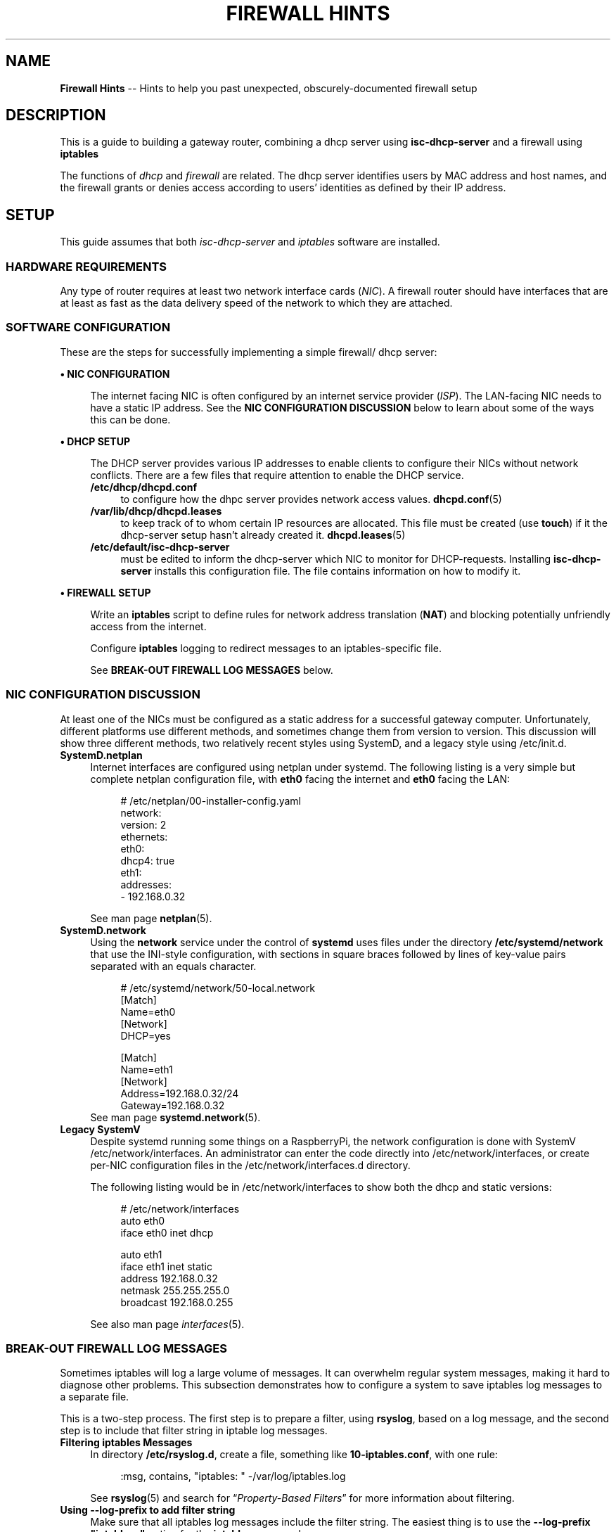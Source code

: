 .TH FIREWALL\ HINTS 7 2022-05-13
.
.\" ---------------- this about-to-start section, up high for editing, goes below when done:
.\" ---------------- this just-finished sectiongoes below when done:


.\" ==========================================================
.SH NAME
.\" ==========================================================
.B Firewall Hints
-- Hints to help you past unexpected, obscurely-documented firewall setup
.
.\" ==========================================================
.SH DESCRIPTION
.\" ==========================================================
.PP
This is a guide to building a gateway router, combining a
dhcp server using
.B isc-dhcp-server
and a firewall using
.B iptables
.PP
The functions of
.IR dhcp " and " firewall
are related.   The dhcp server identifies users by MAC address and
host names, and the firewall grants or denies access according to
users' identities as defined by their IP address.
.
.\" ==========================================================
.SH SETUP
.\" ==========================================================
.NP
This guide assumes that both
.IR isc-dhcp-server " and " iptables
software are installed.
.\"
.\" ---------------------
.SS HARDWARE REQUIREMENTS
.PP
Any type of router requires at least two network interface cards
.RI ( NIC ).
A firewall router should have interfaces that are at least as fast
as the data delivery speed of the network to which they are attached.
.\"
.\" ---------------------
.SS SOFTWARE CONFIGURATION
.PP
These are the steps for successfully implementing a simple firewall/
dhcp server:
.PP
.B \(bu NIC CONFIGURATION
.RS 4
.PP
The internet facing NIC is often configured by an internet service
provider
.RI ( ISP ).
The LAN-facing NIC needs to have a static IP address.
See the
.B NIC CONFIGURATION DISCUSSION
below to learn about some of the ways this can be done.
.RE
.PP
.B \(bu DHCP SETUP
.RS 4
.PP
The DHCP server provides various IP addresses to enable clients to
configure their NICs without network conflicts.  There are a few files
that require attention to enable the DHCP service.
.TP 4
.B /etc/dhcp/dhcpd.conf
to configure how the dhpc server provides network access values.
.BR dhcpd.conf (5)
.TP 4
.B /var/lib/dhcp/dhcpd.leases
to keep track of to whom certain IP resources are allocated.
This
file must be created (use
.BR touch )
if it the dhcp-server setup hasn't already created it.
.BR dhcpd.leases (5)
.TP 4
.B /etc/default/isc-dhcp-server
must be edited to inform the dhcp-server which NIC to monitor for
DHCP-requests.
Installing
.B isc-dhcp-server
installs this configuration file.  The file contains information on
how to modify it.
.RE
.PP
.B \(bu FIREWALL SETUP
.RS 4
.PP
Write an
.B iptables
script to define rules for network address translation
.RB ( NAT )
and blocking potentially unfriendly access from the internet.
.PP
Configure
.B iptables
logging to redirect messages to an iptables-specific file.
.PP
See
.B BREAK-OUT FIREWALL LOG MESSAGES
below.
.RE
.\"=============================
.SS NIC CONFIGURATION DISCUSSION
.PP
At least one of the NICs must be configured as a static address for
a successful gateway computer.
Unfortunately, different platforms use
different methods, and sometimes change them from version to version.
This discussion will show three different methods, two relatively recent
styles using SystemD, and a legacy style using /etc/init.d.
.\" ----------------------------
.TP 4
.B SystemD.netplan
Internet interfaces are configured using netplan under
systemd.
The following listing is a very simple but complete netplan
configuration file, with
.B eth0
facing the internet and
.B eth0
facing the LAN:
.PP
.RS 4
.RS 4
.EX
# /etc/netplan/00-installer-config.yaml
network:
  version: 2
  ethernets:
    eth0:
      dhcp4: true
    eth1:
      addresses:
      - 192.168.0.32
.EE
.RE
.PP
 See man page
.BR netplan (5).
.RE
.\" ----------------------------
.TP 4
.B SystemD.network
Using the
.B network
service under the control of
.B systemd
uses files under the directory
.B /etc/systemd/network
that use the INI-style configuration, with sections in square braces
followed by lines of key-value pairs separated with an equals
character.
.RS 4
.RS 4
.PP
.EX
# /etc/systemd/network/50-local.network
[Match]
Name=eth0
[Network]
DHCP=yes

[Match]
Name=eth1
[Network]
Address=192.168.0.32/24
Gateway=192.168.0.32
.EE
.RE
See man page
.BR systemd.network (5).
.RE
.\" ----------------------------
.TP 4
.B Legacy SystemV
Despite systemd running some things on a RaspberryPi, the network
configuration is done with SystemV /etc/network/interfaces.
An administrator can enter the code directly into
/etc/network/interfaces, or create per-NIC configuration files in the
/etc/network/interfaces.d directory.
.RS 4
.PP
The following listing would be in /etc/network/interfaces to show
both the dhcp and static versions:
.RS 4
.PP
.EX
# /etc/network/interfaces
auto eth0
iface eth0 inet dhcp

auto eth1
iface eth1 inet static
  address 192.168.0.32
  netmask 255.255.255.0
  broadcast 192.168.0.255
.EE
.RE
.PP
See also man page
.IR interfaces (5).
.RE
.\"================================
.SS BREAK-OUT FIREWALL LOG MESSAGES
.PP
Sometimes iptables will log a large volume of messages.
It can overwhelm regular system messages, making it hard to
diagnose other problems.
This subsection demonstrates how to configure a system to save
iptables log messages to a separate file.
.PP
This is a two-step process.
The first step is to prepare a filter, using
.BR rsyslog ,
based on a log message, and the second step is to include that
filter string in iptable log messages.
.TP 4
.B Filtering iptables Messages
In directory
.BR /etc/rsyslog.d ,
create a file, something like
.hy 0
.BR 10\-iptables.conf ,
with one rule:
.hy 1
.RS 4
.RS 4
.PP
.EX
:msg, contains, \(dqiptables: \(dq -/var/log/iptables.log
.EE
.RE
.PP
See
.BR rsyslog (5)
and search for
.RI \(lq "Property-Based Filters" \(rq
for more information about filtering.
.RE
.TP
.B Using --log-prefix to add filter string
Make sure that all iptables log messages include the filter
string.  The easiest thing is to use the
.B --log-prefix \(dqiptables: \(dq
option for the
.B iptables
command.
.RS 4
.PP
If you prefer a different identifying tag, make sure that
the filter in the rsyslog.d file matches the --log-prefix
option value.
.PP
See
.BR iptables "(8) and " iptables-extensions (8)
for information about logging iptables actions.
.RE

